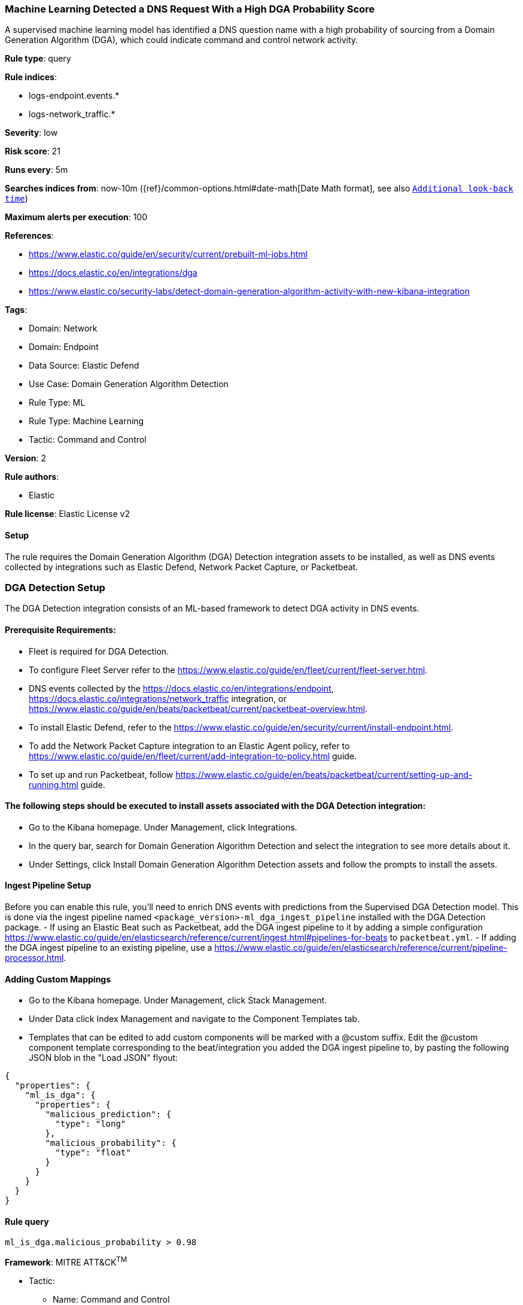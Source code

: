 [[machine-learning-detected-a-dns-request-with-a-high-dga-probability-score]]
=== Machine Learning Detected a DNS Request With a High DGA Probability Score

A supervised machine learning model has identified a DNS question name with a high probability of sourcing from a Domain Generation Algorithm (DGA), which could indicate command and control network activity.

*Rule type*: query

*Rule indices*: 

* logs-endpoint.events.*
* logs-network_traffic.*

*Severity*: low

*Risk score*: 21

*Runs every*: 5m

*Searches indices from*: now-10m ({ref}/common-options.html#date-math[Date Math format], see also <<rule-schedule, `Additional look-back time`>>)

*Maximum alerts per execution*: 100

*References*: 

* https://www.elastic.co/guide/en/security/current/prebuilt-ml-jobs.html
* https://docs.elastic.co/en/integrations/dga
* https://www.elastic.co/security-labs/detect-domain-generation-algorithm-activity-with-new-kibana-integration

*Tags*: 

* Domain: Network
* Domain: Endpoint
* Data Source: Elastic Defend
* Use Case: Domain Generation Algorithm Detection
* Rule Type: ML
* Rule Type: Machine Learning
* Tactic: Command and Control

*Version*: 2

*Rule authors*: 

* Elastic

*Rule license*: Elastic License v2


==== Setup



The rule requires the Domain Generation Algorithm (DGA) Detection integration assets to be installed, as well as DNS events collected by integrations such as Elastic Defend, Network Packet Capture, or Packetbeat.  

### DGA Detection Setup
The DGA Detection integration consists of an ML-based framework to detect DGA activity in DNS events.

#### Prerequisite Requirements:
- Fleet is required for DGA Detection.
- To configure Fleet Server refer to the https://www.elastic.co/guide/en/fleet/current/fleet-server.html.
- DNS events collected by the https://docs.elastic.co/en/integrations/endpoint, https://docs.elastic.co/integrations/network_traffic integration, or https://www.elastic.co/guide/en/beats/packetbeat/current/packetbeat-overview.html.
- To install Elastic Defend, refer to the https://www.elastic.co/guide/en/security/current/install-endpoint.html.
- To add the Network Packet Capture integration to an Elastic Agent policy, refer to https://www.elastic.co/guide/en/fleet/current/add-integration-to-policy.html guide.
- To set up and run Packetbeat, follow https://www.elastic.co/guide/en/beats/packetbeat/current/setting-up-and-running.html guide.

#### The following steps should be executed to install assets associated with the DGA Detection integration:
- Go to the Kibana homepage. Under Management, click Integrations.
- In the query bar, search for Domain Generation Algorithm Detection and select the integration to see more details about it.
- Under Settings, click Install Domain Generation Algorithm Detection assets and follow the prompts to install the assets.

#### Ingest Pipeline Setup
Before you can enable this rule, you'll need to enrich DNS events with predictions from the Supervised DGA Detection model. This is done via the ingest pipeline named `<package_version>-ml_dga_ingest_pipeline` installed with the DGA Detection package.
- If using an Elastic Beat such as Packetbeat, add the DGA ingest pipeline to it by adding a simple configuration https://www.elastic.co/guide/en/elasticsearch/reference/current/ingest.html#pipelines-for-beats to `packetbeat.yml`.
- If adding the DGA ingest pipeline to an existing pipeline, use a https://www.elastic.co/guide/en/elasticsearch/reference/current/pipeline-processor.html.

#### Adding Custom Mappings
- Go to the Kibana homepage. Under Management, click Stack Management.
- Under Data click Index Management and navigate to the Component Templates tab.
- Templates that can be edited to add custom components will be marked with a @custom suffix. Edit the @custom component template corresponding to the beat/integration you added the DGA ingest pipeline to, by pasting the following JSON blob in the "Load JSON" flyout:
```
{
  "properties": {
    "ml_is_dga": {
      "properties": {
        "malicious_prediction": {
          "type": "long"
        },
        "malicious_probability": {
          "type": "float"
        }
      }
    }
  }
}
```



==== Rule query


[source, js]
----------------------------------
ml_is_dga.malicious_probability > 0.98

----------------------------------

*Framework*: MITRE ATT&CK^TM^

* Tactic:
** Name: Command and Control
** ID: TA0011
** Reference URL: https://attack.mitre.org/tactics/TA0011/
* Technique:
** Name: Dynamic Resolution
** ID: T1568
** Reference URL: https://attack.mitre.org/techniques/T1568/
* Sub-technique:
** Name: Domain Generation Algorithms
** ID: T1568.002
** Reference URL: https://attack.mitre.org/techniques/T1568/002/
